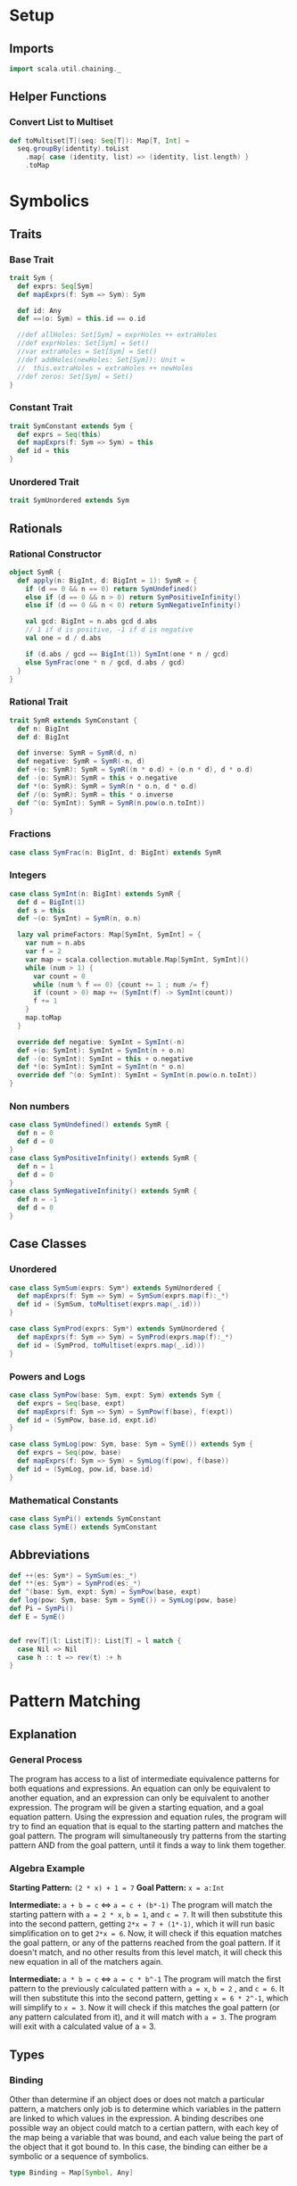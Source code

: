 * Setup
** Imports
#+BEGIN_SRC scala
import scala.util.chaining._
#+END_SRC

** Helper Functions
*** Convert List to Multiset
#+BEGIN_SRC scala
def toMultiset[T](seq: Seq[T]): Map[T, Int] =
  seq.groupBy(identity).toList
    .map{ case (identity, list) => (identity, list.length) }
    .toMap
#+END_SRC

* Symbolics
** Traits
*** Base Trait
#+BEGIN_SRC scala
trait Sym {
  def exprs: Seq[Sym]
  def mapExprs(f: Sym => Sym): Sym

  def id: Any
  def ==(o: Sym) = this.id == o.id

  //def allHoles: Set[Sym] = exprHoles ++ extraHoles
  //def exprHoles: Set[Sym] = Set()
  //var extraHoles = Set[Sym] = Set()
  //def addHoles(newHoles: Set[Sym]): Unit =
  //  this.extraHoles = extraHoles ++ newHoles
  //def zeros: Set[Sym] = Set()
}
#+END_SRC

*** Constant Trait
#+BEGIN_SRC scala
trait SymConstant extends Sym {
  def exprs = Seq(this)
  def mapExprs(f: Sym => Sym) = this
  def id = this
}
#+END_SRC

*** Unordered Trait
#+BEGIN_SRC scala
trait SymUnordered extends Sym
#+END_SRC

** Rationals
*** Rational Constructor
#+BEGIN_SRC scala
object SymR {
  def apply(n: BigInt, d: BigInt = 1): SymR = {
    if (d == 0 && n == 0) return SymUndefined()
    else if (d == 0 && n > 0) return SymPositiveInfinity()
    else if (d == 0 && n < 0) return SymNegativeInfinity()

    val gcd: BigInt = n.abs gcd d.abs
    // 1 if d is positive, -1 if d is negative
    val one = d / d.abs

    if (d.abs / gcd == BigInt(1)) SymInt(one * n / gcd)
    else SymFrac(one * n / gcd, d.abs / gcd)
  }
}
#+END_SRC

*** Rational Trait
#+BEGIN_SRC scala
trait SymR extends SymConstant {
  def n: BigInt
  def d: BigInt

  def inverse: SymR = SymR(d, n)
  def negative: SymR = SymR(-n, d)
  def +(o: SymR): SymR = SymR((n * o.d) + (o.n * d), d * o.d)
  def -(o: SymR): SymR = this + o.negative
  def *(o: SymR): SymR = SymR(n * o.n, d * o.d)
  def /(o: SymR): SymR = this * o.inverse
  def ^(o: SymInt): SymR = SymR(n.pow(o.n.toInt))
}
#+END_SRC

*** Fractions
#+BEGIN_SRC scala
case class SymFrac(n: BigInt, d: BigInt) extends SymR
#+END_SRC

*** Integers
#+BEGIN_SRC scala
case class SymInt(n: BigInt) extends SymR {
  def d = BigInt(1)
  def s = this
  def ~(o: SymInt) = SymR(n, o.n)

  lazy val primeFactors: Map[SymInt, SymInt] = {
    var num = n.abs
    var f = 2
    var map = scala.collection.mutable.Map[SymInt, SymInt]()
    while (num > 1) {
      var count = 0
      while (num % f == 0) {count += 1 ; num /= f}
      if (count > 0) map += (SymInt(f) -> SymInt(count))
      f += 1
    }
    map.toMap
  }

  override def negative: SymInt = SymInt(-n)
  def +(o: SymInt): SymInt = SymInt(n + o.n)
  def -(o: SymInt): SymInt = this + o.negative
  def *(o: SymInt): SymInt = SymInt(n * o.n)
  override def ^(o: SymInt): SymInt = SymInt(n.pow(o.n.toInt))
}
#+END_SRC

*** Non numbers
#+BEGIN_SRC scala
case class SymUndefined() extends SymR {
  def n = 0
  def d = 0
}
case class SymPositiveInfinity() extends SymR {
  def n = 1
  def d = 0
}
case class SymNegativeInfinity() extends SymR {
  def n = -1
  def d = 0
}
#+END_SRC

** Case Classes
*** Unordered
#+BEGIN_SRC scala
case class SymSum(exprs: Sym*) extends SymUnordered {
  def mapExprs(f: Sym => Sym) = SymSum(exprs.map(f):_*)
  def id = (SymSum, toMultiset(exprs.map(_.id)))
}

case class SymProd(exprs: Sym*) extends SymUnordered {
  def mapExprs(f: Sym => Sym) = SymProd(exprs.map(f):_*)
  def id = (SymProd, toMultiset(exprs.map(_.id)))
}
#+END_SRC

*** Powers and Logs
#+BEGIN_SRC scala
case class SymPow(base: Sym, expt: Sym) extends Sym {
  def exprs = Seq(base, expt)
  def mapExprs(f: Sym => Sym) = SymPow(f(base), f(expt))
  def id = (SymPow, base.id, expt.id)
}

case class SymLog(pow: Sym, base: Sym = SymE()) extends Sym {
  def exprs = Seq(pow, base)
  def mapExprs(f: Sym => Sym) = SymLog(f(pow), f(base))
  def id = (SymLog, pow.id, base.id)
}
#+END_SRC

*** Mathematical Constants
#+BEGIN_SRC scala
case class SymPi() extends SymConstant
case class SymE() extends SymConstant
#+END_SRC

** Abbreviations
#+BEGIN_SRC scala
def ++(es: Sym*) = SymSum(es:_*)
def **(es: Sym*) = SymProd(es:_*)
def ^(base: Sym, expt: Sym) = SymPow(base, expt)
def log(pow: Sym, base: Sym = SymE()) = SymLog(pow, base)
def Pi = SymPi()
def E = SymE()


def rev[T](l: List[T]): List[T] = l match {
  case Nil => Nil
  case h :: t => rev(t) :+ h
}
#+END_SRC

* Pattern Matching
** Explanation
*** General Process
The program has access to a list of intermediate equivalence patterns for both equations and expressions. An equation can only be equivalent to another equation, and an expression can only be equivalent to another expression.
The program will be given a starting equation, and a goal equation pattern. Using the expression and equation rules, the program will try to find an equation that is equal to the starting pattern and matches the goal pattern.
The program will simultaneously try patterns from the starting pattern AND from the goal pattern, until it finds a way to link them together.

*** Algebra Example
*Starting Pattern:* =(2 * x) + 1 = 7=
*Goal Pattern:* =x = a:Int=

*Intermediate:* =a + b = c= <=> =a = c + (b*-1)=
The program will match the starting pattern with =a = 2 * x=, =b = 1=, and =c = 7=. It will then substitute this into the second pattern, getting =2*x = 7 + (1*-1)=, which it will run basic simplification on to get =2*x = 6=.
Now, it will check if this equation matches the goal pattern, or any of the patterns reached from the goal pattern. If it doesn't match, and no other results from this level match, it will check this new equation in all of the matchers again.

*Intermediate:* =a * b = c= <=> =a = c * b^-1=
The program will match the first pattern to the previously calculated pattern with =a = x=, =b = 2=
, and =c = 6=. It will then substitute this into the second pattern, getting =x = 6 * 2^-1=, which will simplify to =x = 3=.
Now it will check if this matches the goal pattern (or any pattern calculated from it), and it will match with =a = 3=. The program will exit with a calculated value of a = 3.


** Types
*** Binding
Other than determine if an object does or does not match a particular pattern, a matchers only job is to determine which variables in the pattern are linked to which values in the expression.
A binding describes one possible way an object could match to a certian pattern, with each key of the map being a variable that was bound, and each value being the part of the object that it got bound to.
In this case, the binding can either be a symbolic or a sequence of symbolics.
#+BEGIN_SRC scala
type Binding = Map[Symbol, Any]
#+END_SRC

*** SeqMatch
When the pattern matcher tries to match over a given sequence, it will go through the list of patterns sequentially. Each possible way one of the patterns can match part of a sequence is described by a =SeqMatch=.
It contains the symbolic or list of symbolics that got matched by the pattern, =m=, the list of patterns not matched by the pattern, =rest=, as well as the list of possible bindings that can be made from matching with the particular expression, =binds=.
#+BEGIN_SRC scala
case class SeqMatch(m: Any, rest: Seq[Sym], binds: Seq[Binding])
#+END_SRC

** Helper Functions
*** Combining Bindings
When two bindings don't have any conflicts (a variable mapping to two different values in both bindings,) return the result of combining them together.
#+BEGIN_SRC scala
def tryMerge(a: Binding, b: Binding): Option[Binding] =
  Option.when((a.keySet & b.keySet).filter{k => a(k) != b(k)}.isEmpty)(a ++ b)
#+END_SRC

Given two binding lists, return a list of every pairing of each binding in the first list to each binding in the second list, added using =tryMerge=.
#+BEGIN_SRC scala
def tryCombinations(a: Seq[Binding], b: Seq[Binding]): Seq[Binding] =
  a.flatMap{m1 => b.flatMap(tryMerge(m1, _))}
#+END_SRC

*** Applying Patterns
Given a list of expressions and patterns to match each expression to, return all possible combinations of matches for each pattern using =tryCombinations=.
#+BEGIN_SRC scala
def matchSeveral(ts: (Sym, Pattern)*): Seq[Binding] =
  ts.map{t => t._2.matches(t._1)}.foldLeft(Seq[Binding](Map()))(tryCombinations)
#+END_SRC

Same as =matchSeveral=, but for a non fixed number of expressions and patterns
#+BEGIN_SRC scala
def matchSeq(syms: Seq[Sym], ps: Seq[Pattern]): Seq[Binding] =
  if (ps.isEmpty) {
    if (syms.isEmpty) Seq(Map()) else Seq()
  } else {
    ps.head.matchesSeq(syms)
      .flatMap{ case SeqMatch(_, rest, binds) =>
        tryCombinations(binds, matchSeq(rest, ps.tail))
      }.distinct
  }
#+END_SRC

*** Calling a Function with a Binding
Writing a function that takes a raw binding map as input is tedious, so instead, the =callWithBind= function turns the binding map into a more condensed form. It sorts the variables alphabetically, then calls the function with a tuple of the values of the variable in alphabetical order by the variable's name.

This allows you to define a function like:
~case (a: SymInt, b: SymInt) => a + b~
Instead of:
~map => map('a).asInstanceOf[SymInt] + map('b).asInstanceOf[SymInt]~

Just keep in mind that no matter what names you give the variable in the case statement, it will be called with the variables from the pattern in alphabetical order. This is also why =With= is important, because you can't have a variable that might or might not be bound.

#+BEGIN_SRC scala
def callWithBind[T](b: Binding)(f: Any => T) =
  b.toList
    .sortWith(_._1.name < _._1.name)
    .map(_._2)
    .pipe(listToTuple)
    .pipe(f)

assert(callWithBind(Map()){ case () => 3 + 4 } == 7)
assert(callWithBind(Map(('a, 3.s))){ case a: SymInt => a.n < 4 } == true)
assert(callWithBind(Map(('a, 1), ('b, 2), ('c, 3))){
  case (a: Int, b: Int, c: Int) => a + b + c
} == 6)
#+END_SRC

#+BEGIN_SRC scala
def listToTuple(list: List[Any]): Any = list match {
  case Nil                                => ()
  case List(a)                            => a
  case List(a, b)                         => (a, b)
  case List(a, b, c)                      => (a, b, c)
  case List(a, b, c, d)                   => (a, b, c, d)
  case List(a, b, c, d, e)                => (a, b, c, d, e)
  case List(a, b, c, d, e, f)             => (a, b, c, d, e, f)
  case List(a, b, c, d, e, f, g)          => (a, b, c, d, e, f, g)
  case List(a, b, c, d, e, f, g, h)       => (a, b, c, d, e, f, g, h)
  case List(a, b, c, d, e, f, g, h, i)    => (a, b, c, d, e, f, g, h, i)
  case List(a, b, c, d, e, f, g, h, i, j) => (a, b, c, d, e, f, g, h, i, j)
}
#+END_SRC

** Patterns
*** Pattern Trait
#+BEGIN_SRC scala
trait Pattern {
  def pattern: Pattern = this

  /* The list of possible ways to bind the variables contained in a pattern to
   * match the given expression
   * If it returns an empty list, the pattern does not match the expression
   * If it returns a list with an empty map, the pattern matches the expression,
   * but without any variables being bound
   */
  def matches(e: Sym): Seq[Binding]

  /* For each possible match for specified expression, pass the match variables
   * to the function, and return the list of new expressions returned.
   * Don't include instances where the function returns the original expression.
   */
  def matchesApply(expr: Sym)(func: Any => Sym): Seq[Sym] =
    this.matches(expr)
      .map(callWithBind(_)(func))
      .filter{ e => !(e == expr) }

  /* Given a sequence of expressions, return a list of ways to match it.
   * The elements of the list contain what was matched, what wasn't matched, and
   * for that specific match, the list of possible ways to bind the variables.
   */
  def matchesSeq(syms: Seq[Sym]): Seq[SeqMatch] =
    (0 until syms.length).map{i =>
      SeqMatch(m = syms(i),
        rest = syms.patch(i, Nil, 1),
        binds = this.matches(syms(i)))
    }.filter(_.binds.nonEmpty)

  def &(o: Pattern) = And(this, o)
  def |(o: Pattern) = Or(this, o)
  def >(o: Pattern) = First(this, o)
  def &@(bind: (Symbol, Any)) = With(this, bind._1, bind._2)

  // `satisfies` always has a single argument, the entire expression, while `guards`
  // take the arguments from the current binding generated by `callWithBind`
  def |>[T <: Sym](satisfies: (T => Boolean)) = Satisfies(this, satisfies)
  def |>>(guards: (Any => Boolean)*) = Guard(this, guards:_*)
}
#+END_SRC

*** Simple Patterns
**** Pattern Variable
Matches any single object with that object bound to the symbol specified.
#+BEGIN_SRC scala
case class PatternVar(s: Symbol) extends Pattern {
  def matches(e: Sym) = Seq(Map(this.s -> e))
  def @@(p: Pattern) = Bind(this.s, p)
}
implicit class ImplicitPatternVar(_s: Symbol) extends PatternVar(_s)
#+END_SRC

**** Any
Matches any single object without binding anything
#+BEGIN_SRC scala
case class AnyP() extends Pattern {
  def matches(e: Sym) = Seq(Map())
}
#+END_SRC

**** Constant
Matches a particular expression exactly
#+BEGIN_SRC scala
case class ConstP(c: Sym) extends Pattern {
  def matches(e: Sym) = if (e == c) Seq(Map()) else Seq()
}
#+END_SRC

**** Bind
Match a particular pattern and bind a variable to the object matched by that pattern.
#+BEGIN_SRC scala
case class Bind(v: Symbol, p: Pattern) extends Pattern {
  // tryCombinations will add the variable to the already existing binding,
  // while also making sure that there are no conflicts
  def matches(e: Sym): Seq[Binding] =
    tryCombinations(p.matches(e), Seq(Map(v -> e)))

  override def matchesSeq(syms: Seq[Sym]) =
    p.matchesSeq(syms).map{
      case SeqMatch(m, rest, bindings) =>
        SeqMatch(m = m, rest = rest,
          binds = tryCombinations(bindings, Seq(Map(v -> m))))
    }
  override def pattern = p.pattern
}
#+END_SRC

**** With
Match pattern =p= with the variable =v= bound to a certain, predefined value =bind=.
This is useful in logical expressions, when a certain case fails, so you want to specify a default value for a variable.
For example:
~ProdP(First('a @@ IntP(), With('a, 1)), rest @@ Repeat())~
Will either bind ='a= to each integer in the product, or if there are no integers, bind ='a= to =1=.
#+BEGIN_SRC scala
case class With(p: Pattern, v: Symbol, bind: Any) extends Pattern {
  def matches(e: Sym): Seq[Binding] =
    tryCombinations(p.matches(e), Seq(Map(v -> bind)))

  override def matchesSeq(syms: Seq[Sym]) =
    p.matchesSeq(syms).map{ case SeqMatch(m, rest, binds) =>
      SeqMatch(m = m, rest = rest,
        binds = tryCombinations(binds, Seq(Map(v -> bind))))
    }

  override def pattern = p.pattern
}
#+END_SRC

*** Types of Expressions
**** Rationals
#+BEGIN_SRC scala
case class RatP(n: Pattern = AnyP(), d: Pattern = AnyP()) extends Pattern {
  def matches(e: Sym): Seq[Binding] = e match {
    case SymFrac(a, b) => matchSeveral((a.s -> n), (b.s -> d))
    case a: SymInt => matchSeveral((a.s -> n), (1.s -> d))
    case _ => Seq()
  }
}

case class IntP(n: Pattern = AnyP()) extends Pattern {
  def matches(e: Sym): Seq[Binding] = e match {
    case a: SymInt => matchSeveral((a -> n))
    case _ => Seq[Binding]()
  }
}

case class FracP(n: Pattern = AnyP(), d: Pattern = AnyP()) extends Pattern {
  def matches(e: Sym): Seq[Binding] = e match {
    case SymFrac(a, b) => matchSeveral((a.s -> n), (b.s -> d))
    case _ => Seq[Binding]()
  }
}
#+END_SRC

**** Sums and Products
#+BEGIN_SRC scala
case class SumP(ps: Pattern*) extends Pattern {
  def matches(e: Sym): Seq[Binding] = e match {
    case SymSum(exprs @ _*) => matchSeq(exprs, ps)
    case _ => Nil
  }
}

case class ProdP(ps: Pattern*) extends Pattern {
  def matches(e: Sym): Seq[Binding] = e match {
    case SymProd(exprs @ _*) => matchSeq(exprs, ps)
    case _ => Nil
  }
}
#+END_SRC

**** Powers and Logs
#+BEGIN_SRC scala
case class PowP(base: Pattern = AnyP(), exp: Pattern = AnyP()) extends Pattern {
  def matches(e: Sym): Seq[Binding] = e match {
    case SymPow(a, b) => matchSeveral((a -> base), (b -> exp))
    case _ => Seq[Binding]()
  }
}

case class LogP(pow: Pattern = AnyP(), base: Pattern = AnyP()) extends Pattern {
  def matches(e: Sym): Seq[Binding] = e match {
    case SymLog(a, b) => matchSeveral((a -> pow), (b -> base))
    case _ => Seq[Binding]()
  }
}
#+END_SRC

*** Repeating Pattern
By default, match just the list of all expressions which satisfy =p=.
If =min= is set, do the same thing, but only if there are atleast =min= expressions in that list, otherwise, don't match anything.
If =max= is set, match all possible combinations of exactly =max= items that satisfy =p=. If =max= is 0, match an empty list.
#+BEGIN_SRC scala
case class Repeat(p: Pattern = AnyP(), min: Int = 0, max: Int = -1) extends Pattern {
  // If matched against a single object, return nothing
  def matches(e: Sym) = Seq()

  override def matchesSeq(seq: Seq[Sym]): Seq[SeqMatch] =
    // Separate expressions that match from those that dont
    seq.partition(p.matches(_).nonEmpty) match {

      // If there are fewer matches than the min, there are no possible ways to match
      case (matches, dontMatch) if (matches.length < min) => Seq()

      // If there is a specified maximum, get all possible combinations of said maximum
      case (matches, dontMatch) if (max >= 0 && matches.length > max) =>
        (0 until matches.length).combinations(max).map{idxs =>
          SeqMatch(m = idxs.map(matches(_)),
            // Remove the current matches from the match list, then add that to the non matches
            rest = dontMatch ++ idxs.foldLeft(matches)
              { (acc, i) => acc.patch(i, Nil, 1) },
            binds = Seq[Binding](Map()))
        }.toSeq

      // If no maximum is specified, only return one possibility, where all matches are present
      case (matches, dontMatch) =>
        Seq(SeqMatch(m = matches, rest = dontMatch, binds = Seq(Map())) )
    }
}
#+END_SRC

*** Conditional Patterns
**** Guard
Call the =guard= function with the entire binding map resulting from matching =p=, and only match if the function returns =true=.
#+BEGIN_SRC scala
case class Guard(p: Pattern, guard: (Any => Boolean)*) extends Pattern {
  // Run through each guard, and stop after one of them returns false
  def matches(e: Sym): Seq[Binding] =
    p.matches(e).filter{ b => callWithBind(b)(guard) }

  override def pattern = p.pattern
}
#+END_SRC

**** Satisfies
Same as =guards=, but call the function with the /object/ matched by =p= instead of the /binding map/.
#+BEGIN_SRC scala
case class Satisfies[T <: Sym](p: Pattern, f: T => Boolean) extends Pattern {
  def matches(e: Sym): Seq[Binding] =
    if (f(e.asInstanceOf[T])) p.matches(e)
    else Seq()

  override def pattern = p.pattern
}
#+END_SRC

*** Boolean Patterns
**** Or
Return all matches from any element of =ps=
#+BEGIN_SRC scala
case class Or(ps: Pattern*) extends Pattern {
  def matches(e: Sym): Seq[Binding] =
    ps.map(_.matches(e)).reduceLeft(_ ++ _).distinct

  override def matchesSeq(syms: Seq[Sym]): Seq[SeqMatch] =
    // Get a sequence of all match groups from all patterns
    ps.flatMap(_.matchesSeq(syms))
  // Map(what was matched -> List(match groups))
      .groupBy(_.m)
  // List(sequence of match groups with the same match)
      .values
  // For each sequence of match groups, concatenate their binding lists
      .map(_.reduceLeft{ (a, b) =>
        SeqMatch(m = a.m,
          rest = a.rest,
          binds = (a.binds ++ b.binds).distinct ) })
      .toSeq // Shut the compiler up
}
#+END_SRC

**** First
Return matches from /only/ the first pattern of =ps= which matches something.
#+BEGIN_SRC scala
case class First(ps: Pattern*) extends Pattern {
  // Return either the first nonempty binding list of ps, or Nil
  def matches(e: Sym): Seq[Binding] =
    LazyList(ps:_*).map(_.matches(e)).find(_.nonEmpty).getOrElse(Nil)

  // Return either the first nonempty SeqMatch list of ps, or Nil
  override def matchesSeq(syms: Seq[Sym]): Seq[SeqMatch] =
    LazyList(ps:_*).map(_.matchesSeq(syms)).find(_.nonEmpty).getOrElse(Nil)
}
#+END_SRC

**** And
Return only matches which match every pattern in =ps=.
#+BEGIN_SRC scala
case class And(ps: Pattern*) extends Pattern {
  def matches(e: Sym): Seq[Binding] =
    ps.map(_.matches(e)).reduceLeft(tryCombinations)

  override def matchesSeq(syms: Seq[Sym]): Seq[SeqMatch] =
    ps.flatMap(_.matchesSeq(syms))
      .groupBy(_.m)
      .values
      .filter(_.length == ps.length)
      .map{ seqMatches => SeqMatch(
        m = seqMatches.head.m,
        rest = seqMatches.head.rest,
        binds = seqMatches.map(_.binds).reduceLeft(tryCombinations))
      }.toSeq
}
#+END_SRC

*** Type Fitting
Even if an object is not an instance of a certain type, treat it as if it is.
#+BEGIN_SRC scala
case class AsSumP(ps: Pattern*) extends Pattern {
  def matches(e: Sym): Seq[Binding] = e match {
    case SymSum(exprs @ _*) => matchSeq(exprs, ps)
    case expr => matchSeq(Seq(expr), ps)
  }
}

case class AsProdP(ps: Pattern*) extends Pattern {
  def matches(e: Sym): Seq[Binding] = e match {
    case SymProd(exprs @ _*) => matchSeq(exprs, ps)
    case expr => matchSeq(Seq(expr), ps)
  }
}

case class AsPowP(base: Pattern = AnyP(), exp: Pattern = AnyP()) extends Pattern {
  def matches(e: Sym): Seq[Binding] = e match {
    case SymPow(a, b) => matchSeveral((a -> base), (b -> exp))
    case a => matchSeveral((a -> base), (1.s -> exp))
  }
}
#+END_SRC

* Pattern Math
** Rules
*** Rule Class
A rule defines a particular way to modify an expression with a pattern and a function. If an expression matches =p=, the matching binding will be passed into =f=, where the new expression will be returned.
#+BEGIN_SRC scala
class Rule(name: String, p: Pattern, f: Any => Sym) {
  def first(e: Sym): Option[Sym] =
    try {
      LazyList(p.matches(e):_*)
        .map(callWithBind[Sym](_)(f))
        .find(_.id != e.id)
    } catch {
      case err => println(f"Rule `$name` threw error `$err`") ; None
    }

  def all(e: Sym): Seq[Sym] =
    p.matches(e)
      .map(callWithBind[Sym](_)(f))
      .filter(_.id != e.id)
}
#+END_SRC

*** Rule List
Creates a way of organizing rules by separating rules by the base type of expression they will match (power, product, log, etc.) in order to remove the strain of checking whether an object matches a pattern that would never match that type of expression.
#+BEGIN_SRC scala
class Rules() {
  val rules = scala.collection.mutable.Map[Object, Seq[Rule]]()
  def +(t: Object)(n: String)(p: Pattern)(f: Any => Sym) =
    rules(t) = rules.getOrElse(t, Nil) :+ new Rule(n, p, f)

  def apply(sym: Sym): Seq[Rule] = {
    val typeName = (sym.getClass.getTypeName + "$")
    rules.toList
      .find(_._1.getClass.getTypeName == typeName)
      .map(_._2)
      .getOrElse(Nil)
  }
}
#+END_SRC

** Simplification
*** Setup
#+BEGIN_SRC scala
val sRules = new Rules()

def simplify(expr: Sym): Sym =
  expr.mapExprs(simplify).pipe{e =>
    LazyList(sRules(e):_*)
      .flatMap(_.first(e))
      .headOption match {
        case Some(simpler) => simplify(simpler)
        case None => e
      }
  }
#+END_SRC

*** Helper Functions
Separate the integer factor from an improper root
#+BEGIN_SRC scala
def separateRoot(base: SymInt, root: SymInt): (SymInt, SymInt) =
  ( base.primeFactors.toList.foldLeft(1.s){ (a, t) => a * (t._1 ^ (t._2.n / root.n).s) },
    base.primeFactors.toList.foldLeft(1.s){ (a, t) => a * (t._1 ^ (t._2.n % root.n).s) }
  )
#+END_SRC


*** Power rules
#+BEGIN_SRC scala
sRules.+(SymPow)("x^0 = 1"){
  PowP(__, =?(0))
}{ case () => 1 }

sRules.+(SymPow)("x^1 = x"){
  PowP('b, =?(1))
}{ case b: Sym => b }

sRules.+(SymPow)("0^x = 0"){
  PowP(=?(0), __)
}{ case () => 0.s }

sRules.+(SymPow)("1^x = 1"){
  PowP(=?(1), __)
}{ case () => 1.s }

// Roots - simplifies if greatest power of a prime factor is >= the root
sRules.+(SymPow)("Factor powers out of roots"){
  'whole @@ PowP(RatP('n, 'd), FracP(=?(1), 'root))
}{ case (d: SymInt, n: SymInt, root: SymInt, whole: Sym) =>
    List(n, d).map(separateRoot(_, root)) match {
      case List((on, in), (od, id)) =>
        if (on == 1.s && od == 1.s) whole
        else **(on~od, ^(in~id, 1~root))
    }
}

// (n/d) ^ (p/root) = (n^p)/(d^p) ^ (1/root)
sRules.+(SymPow)("Simplify rational powers of rational bases"){
  PowP(RatP('n, 'd), RatP('p |> { (_:SymInt) != 1.s }, 'root))
}{ case (d: SymInt, n: SymInt, p: SymInt, root: SymInt) =>
    if (p.n > 0) ^((n ^ p) / (d ^ p), 1~root)
    else ^((d ^ (0.s - p)) / (n ^ (0.s - p)), 1~root)
}

// (a*b*c)^p =>> a^p * b^p * c^p
sRules.+(SymPow)("Power of product to product of powers"){
  PowP(ProdP('es @@ __*), 'expt)
}{ case (es: Seq[Sym], expt: Sym) =>
    **( { es.map(^(_, expt)) }:_* ) }

// (a^p1)^p2 = a^(p1*p2)
sRules.+(SymPow)("Nested powers multiply"){
  PowP(PowP('base, 'p1), 'p2)
}{ case (b: Sym, p1: Sym, p2: Sym) =>
    ^(b, **(p1, p2))
}
#+END_SRC

*** Log Rules
#+BEGIN_SRC scala
sRules.+(SymLog)("log(a^p) = p * log(a)"){
  LogP(PowP('powBase, 'expt), 'logBase)
}{ case (expt: Sym, logBase: Sym, powBase: Sym) =>
    **(expt, log(powBase, logBase))
}

sRules.+(SymLog)("log(a * b) =>> log(a) * log(b)"){
  LogP('prod @@ ProdP(__*), 'base)
}{ case (base: Sym, prod: SymProd) =>
    **({ prod.exprs.map(log(_, base)) }:_*)
}
#+END_SRC

*** Product Rules
#+BEGIN_SRC scala
sRules.+(SymProd)("Multiplicative identity is 1"){
  ProdP()
}{ case () => 1.s }

sRules.+(SymProd)("Simplify product of a single number"){
  ProdP('a)
}{ case a: Sym => a }

sRules.+(SymProd)("Product containing 0 is 0"){
  ProdP(=?(0), __*)
}{ case () => 0 }

sRules.+(SymProd)("x*1 = x"){
  ProdP(=?(1), 'rest @@ __*)
}{ case rest: Seq[Sym] => **(rest:_*) }

sRules.+(SymProd)("Merge nested products"){
  ProdP('prod @@ ProdP(__*), 'rest @@ __*)
}{ case (prod: SymProd, rest: Seq[Sym]) =>
    SymProd({ prod.exprs ++ rest }:_*)
}

sRules.+(SymProd)("Distributive property"){
  ProdP(SumP('terms @@ __*), 'prod @@ __*)
}{ case (prod: Seq[Sym], terms: Seq[Sym]) =>
    SymSum({ terms.map{ e => SymProd({ e +: prod }:_*) } }:_*)
}

sRules.+(SymProd)("x^a * x^b = x^(a+b)"){
  ProdP(AsPowP('base, 'p1), AsPowP('base, 'p2), 'rest @@ __*)
}{ case (base: Sym, p1: Sym, p2: Sym, rest: Seq[Sym]) =>
    SymProd({ ^(base, ++(p1, p2)) +: rest }:_*)
}

sRules.+(SymProd)("Multiply rational factors"){
  ProdP('a @@ %?(), 'b @@ %?(), 'rest @@ __*)
}{ case (a: SymR, b: SymR, rest: Seq[Sym]) =>
    SymProd({ (a * b) +: rest }:_*)
}

sRules.+(SymProd)("Multiply rational roots"){
  ProdP(PowP('b1 @@ %?(), /?(=?(1), 'r1)), PowP('b2 @@ %?(), /?(=?(1), 'r2)), 'rest @@ __*)
}{ case (b1: SymR, b2: SymR, r1: SymInt, r2: SymInt, rest: Seq[Sym]) =>
    val lcm = SymInt((r1.n * r2.n) / (r1.n gcd r2.n))
    val newBase = (b1 ^ SymInt(lcm.n / r1.n)) * (b2 ^ SymInt(lcm.n / r2.n))
    SymProd({ ^(newBase, 1~lcm) +: rest }:_*)
}
#+END_SRC

*** Sum Rules
#+BEGIN_SRC scala
sRules.+(SymSum)("Additive identity is 0"){
  SumP()
}{ case () => 0.s }

sRules.+(SymSum)("Simplify sum of a single number"){
  SumP('a)
}{ case (a: Sym) => a }

sRules.+(SymSum)("Merge nested sums"){
  SumP('sum @@ SumP(__*), 'rest @@ __*)
}{ case (rest: Seq[Sym], sum: SymSum) =>
    SymSum({ sum.exprs ++ rest }:_*)
}

sRules.+(SymSum)("x*a? + x*b? = (a+b)*x"){
  SumP(
    First(ProdP('f1 @@ RatP(), 'u), 'u &@ 'f1 -> 1.s),
    First(ProdP('f2 @@ RatP(), 'u), 'u &@ 'f2 -> 1.s),
    'rest @@ __*)
}{ case (f1: SymR, f2: SymR, rest: Seq[SymR], u: Sym) =>
    SymSum({ **(f1 + f2, u) +: rest }:_*)
}

sRules.+(SymSum)("x*y*a? + x*y*b? = (a+b)*x*y"){
  SumP(
    ProdP(First('f1 @@ RatP(), ~~ &@ 'f1 -> 1.s), 'us @@ __*),
    ProdP(First('f2 @@ RatP(), ~~ &@ 'f2 -> 1.s), 'us @@ __*),
    'rest @@ __*)
}{ case (f1: SymR, f2: SymR, rest: Seq[SymR], us: Seq[Sym]) =>
    SymSum({ **({ (f1 + f2) +: us }:_*) +: rest }:_*)
}

sRules.+(SymSum)("Add rational numbers"){
  SumP('a @@ %?(), 'b @@ %?(), 'rest @@ __*)
}{ case (a: SymR, b: SymR, rest: Seq[Sym]) =>
    SymSum({ (a + b) +: rest }:_*)
}
#+END_SRC
